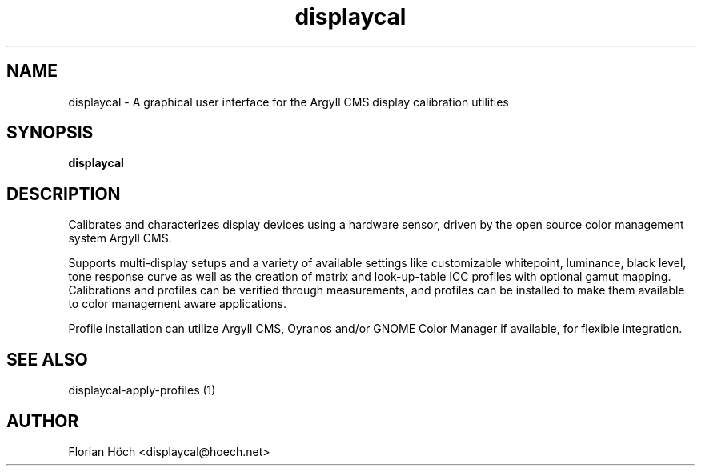 .TH "displaycal" "1" "24 July 2010" "" ""

.SH NAME
displaycal \- A graphical user interface for the Argyll CMS display calibration 
utilities
.SH SYNOPSIS

\fBdisplaycal\fR

.SH "DESCRIPTION"
.PP
Calibrates and characterizes display devices using a hardware sensor,
driven by the open source color management system Argyll CMS.
.PP
Supports multi-display setups and a variety of available settings like 
customizable whitepoint, luminance, black level, tone response curve 
as well as the creation of matrix and look-up-table ICC profiles with 
optional gamut mapping. Calibrations and profiles can be verified 
through measurements, and profiles can be installed to make them 
available to color management aware applications.
.PP
Profile installation can utilize Argyll CMS, Oyranos and/or GNOME 
Color Manager if available, for flexible integration.
.SH "SEE ALSO"
.PP
displaycal-apply-profiles (1)
.SH "AUTHOR"
.PP
Florian Höch <displaycal@hoech.net>